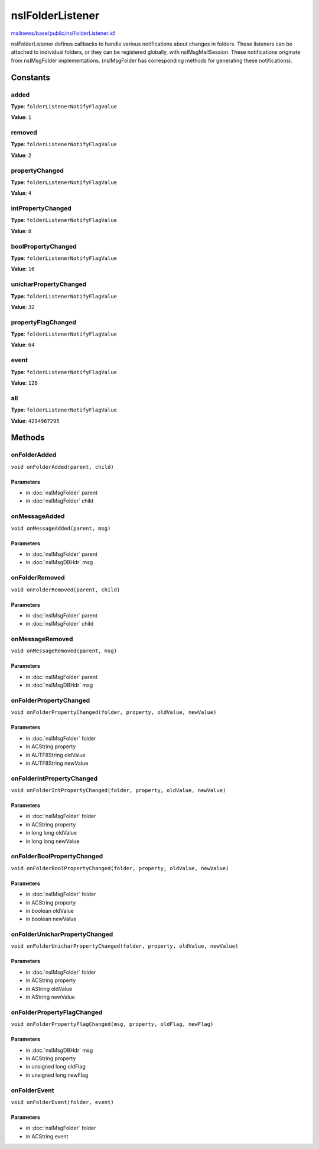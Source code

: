 =================
nsIFolderListener
=================

`mailnews/base/public/nsIFolderListener.idl <https://hg.mozilla.org/comm-central/file/tip/mailnews/base/public/nsIFolderListener.idl>`_

nsIFolderListener defines callbacks to handle various notifications
about changes in folders.
These listeners can be attached to individual folders, or they
can be registered globally, with nsIMsgMailSession.
These notifications originate from nsIMsgFolder implementations.
(nsIMsgFolder has corresponding methods for generating these
notifications).

Constants
=========

added
-----

**Type**: ``folderListenerNotifyFlagValue``

**Value**: ``1``


removed
-------

**Type**: ``folderListenerNotifyFlagValue``

**Value**: ``2``


propertyChanged
---------------

**Type**: ``folderListenerNotifyFlagValue``

**Value**: ``4``


intPropertyChanged
------------------

**Type**: ``folderListenerNotifyFlagValue``

**Value**: ``8``


boolPropertyChanged
-------------------

**Type**: ``folderListenerNotifyFlagValue``

**Value**: ``16``


unicharPropertyChanged
----------------------

**Type**: ``folderListenerNotifyFlagValue``

**Value**: ``32``


propertyFlagChanged
-------------------

**Type**: ``folderListenerNotifyFlagValue``

**Value**: ``64``


event
-----

**Type**: ``folderListenerNotifyFlagValue``

**Value**: ``128``


all
---

**Type**: ``folderListenerNotifyFlagValue``

**Value**: ``4294967295``


Methods
=======

onFolderAdded
-------------

``void onFolderAdded(parent, child)``

Parameters
^^^^^^^^^^

* in :doc:`nsIMsgFolder` parent
* in :doc:`nsIMsgFolder` child

onMessageAdded
--------------

``void onMessageAdded(parent, msg)``

Parameters
^^^^^^^^^^

* in :doc:`nsIMsgFolder` parent
* in :doc:`nsIMsgDBHdr` msg

onFolderRemoved
---------------

``void onFolderRemoved(parent, child)``

Parameters
^^^^^^^^^^

* in :doc:`nsIMsgFolder` parent
* in :doc:`nsIMsgFolder` child

onMessageRemoved
----------------

``void onMessageRemoved(parent, msg)``

Parameters
^^^^^^^^^^

* in :doc:`nsIMsgFolder` parent
* in :doc:`nsIMsgDBHdr` msg

onFolderPropertyChanged
-----------------------

``void onFolderPropertyChanged(folder, property, oldValue, newValue)``

Parameters
^^^^^^^^^^

* in :doc:`nsIMsgFolder` folder
* in ACString property
* in AUTF8String oldValue
* in AUTF8String newValue

onFolderIntPropertyChanged
--------------------------

``void onFolderIntPropertyChanged(folder, property, oldValue, newValue)``

Parameters
^^^^^^^^^^

* in :doc:`nsIMsgFolder` folder
* in ACString property
* in long long oldValue
* in long long newValue

onFolderBoolPropertyChanged
---------------------------

``void onFolderBoolPropertyChanged(folder, property, oldValue, newValue)``

Parameters
^^^^^^^^^^

* in :doc:`nsIMsgFolder` folder
* in ACString property
* in boolean oldValue
* in boolean newValue

onFolderUnicharPropertyChanged
------------------------------

``void onFolderUnicharPropertyChanged(folder, property, oldValue, newValue)``

Parameters
^^^^^^^^^^

* in :doc:`nsIMsgFolder` folder
* in ACString property
* in AString oldValue
* in AString newValue

onFolderPropertyFlagChanged
---------------------------

``void onFolderPropertyFlagChanged(msg, property, oldFlag, newFlag)``

Parameters
^^^^^^^^^^

* in :doc:`nsIMsgDBHdr` msg
* in ACString property
* in unsigned long oldFlag
* in unsigned long newFlag

onFolderEvent
-------------

``void onFolderEvent(folder, event)``

Parameters
^^^^^^^^^^

* in :doc:`nsIMsgFolder` folder
* in ACString event
